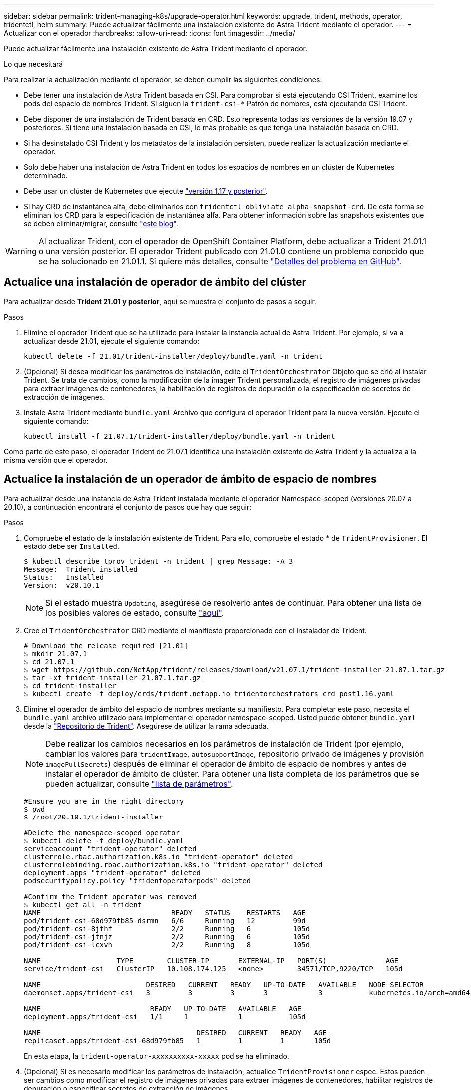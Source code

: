 ---
sidebar: sidebar 
permalink: trident-managing-k8s/upgrade-operator.html 
keywords: upgrade, trident, methods, operator, tridentctl, helm 
summary: Puede actualizar fácilmente una instalación existente de Astra Trident mediante el operador. 
---
= Actualizar con el operador
:hardbreaks:
:allow-uri-read: 
:icons: font
:imagesdir: ../media/


Puede actualizar fácilmente una instalación existente de Astra Trident mediante el operador.

.Lo que necesitará
Para realizar la actualización mediante el operador, se deben cumplir las siguientes condiciones:

* Debe tener una instalación de Astra Trident basada en CSI. Para comprobar si está ejecutando CSI Trident, examine los pods del espacio de nombres Trident. Si siguen la `trident-csi-*` Patrón de nombres, está ejecutando CSI Trident.
* Debe disponer de una instalación de Trident basada en CRD. Esto representa todas las versiones de la versión 19.07 y posteriores. Si tiene una instalación basada en CSI, lo más probable es que tenga una instalación basada en CRD.
* Si ha desinstalado CSI Trident y los metadatos de la instalación persisten, puede realizar la actualización mediante el operador.
* Solo debe haber una instalación de Astra Trident en todos los espacios de nombres en un clúster de Kubernetes determinado.
* Debe usar un clúster de Kubernetes que ejecute link:requirements.html["versión 1.17 y posterior"^].
* Si hay CRD de instantánea alfa, debe eliminarlos con `tridentctl obliviate alpha-snapshot-crd`. De esta forma se eliminan los CRD para la especificación de instantánea alfa. Para obtener información sobre las snapshots existentes que se deben eliminar/migrar, consulte https://netapp.io/2020/01/30/alpha-to-beta-snapshots/["este blog"^].



WARNING: Al actualizar Trident, con el operador de OpenShift Container Platform, debe actualizar a Trident 21.01.1 o una versión posterior. El operador Trident publicado con 21.01.0 contiene un problema conocido que se ha solucionado en 21.01.1. Si quiere más detalles, consulte https://github.com/NetApp/trident/issues/517["Detalles del problema en GitHub"^].



== Actualice una instalación de operador de ámbito del clúster

Para actualizar desde *Trident 21.01 y posterior*, aquí se muestra el conjunto de pasos a seguir.

.Pasos
. Elimine el operador Trident que se ha utilizado para instalar la instancia actual de Astra Trident. Por ejemplo, si va a actualizar desde 21.01, ejecute el siguiente comando:
+
[listing]
----
kubectl delete -f 21.01/trident-installer/deploy/bundle.yaml -n trident
----
. (Opcional) Si desea modificar los parámetros de instalación, edite el `TridentOrchestrator` Objeto que se crió al instalar Trident. Se trata de cambios, como la modificación de la imagen Trident personalizada, el registro de imágenes privadas para extraer imágenes de contenedores, la habilitación de registros de depuración o la especificación de secretos de extracción de imágenes.
. Instale Astra Trident mediante `bundle.yaml` Archivo que configura el operador Trident para la nueva versión. Ejecute el siguiente comando:
+
[listing]
----
kubectl install -f 21.07.1/trident-installer/deploy/bundle.yaml -n trident
----


Como parte de este paso, el operador Trident de 21.07.1 identifica una instalación existente de Astra Trident y la actualiza a la misma versión que el operador.



== Actualice la instalación de un operador de ámbito de espacio de nombres

Para actualizar desde una instancia de Astra Trident instalada mediante el operador Namespace-scoped (versiones 20.07 a 20.10), a continuación encontrará el conjunto de pasos que hay que seguir:

.Pasos
. Compruebe el estado de la instalación existente de Trident. Para ello, compruebe el estado * de  `TridentProvisioner`. El estado debe ser `Installed`.
+
[listing]
----
$ kubectl describe tprov trident -n trident | grep Message: -A 3
Message:  Trident installed
Status:   Installed
Version:  v20.10.1
----
+

NOTE: Si el estado muestra `Updating`, asegúrese de resolverlo antes de continuar. Para obtener una lista de los posibles valores de estado, consulte link:../trident-kubernetes/kubernetes-deploy-operator.html["aquí"^].

. Cree el `TridentOrchestrator` CRD mediante el manifiesto proporcionado con el instalador de Trident.
+
[listing]
----
# Download the release required [21.01]
$ mkdir 21.07.1
$ cd 21.07.1
$ wget https://github.com/NetApp/trident/releases/download/v21.07.1/trident-installer-21.07.1.tar.gz
$ tar -xf trident-installer-21.07.1.tar.gz
$ cd trident-installer
$ kubectl create -f deploy/crds/trident.netapp.io_tridentorchestrators_crd_post1.16.yaml
----
. Elimine el operador de ámbito del espacio de nombres mediante su manifiesto. Para completar este paso, necesita el `bundle.yaml` archivo utilizado para implementar el operador namespace-scoped. Usted puede obtener `bundle.yaml` desde la https://github.com/NetApp/trident/blob/stable/v20.10/deploy/bundle.yaml["Repositorio de Trident"^]. Asegúrese de utilizar la rama adecuada.
+

NOTE: Debe realizar los cambios necesarios en los parámetros de instalación de Trident (por ejemplo, cambiar los valores para `tridentImage`, `autosupportImage`, repositorio privado de imágenes y provisión `imagePullSecrets`) después de eliminar el operador de ámbito de espacio de nombres y antes de instalar el operador de ámbito de clúster. Para obtener una lista completa de los parámetros que se pueden actualizar, consulte link:../trident-deploy-k8s/kubernetes-customize-deploy.html["lista de parámetros"^].

+
[listing]
----
#Ensure you are in the right directory
$ pwd
$ /root/20.10.1/trident-installer

#Delete the namespace-scoped operator
$ kubectl delete -f deploy/bundle.yaml
serviceaccount "trident-operator" deleted
clusterrole.rbac.authorization.k8s.io "trident-operator" deleted
clusterrolebinding.rbac.authorization.k8s.io "trident-operator" deleted
deployment.apps "trident-operator" deleted
podsecuritypolicy.policy "tridentoperatorpods" deleted

#Confirm the Trident operator was removed
$ kubectl get all -n trident
NAME                               READY   STATUS    RESTARTS   AGE
pod/trident-csi-68d979fb85-dsrmn   6/6     Running   12         99d
pod/trident-csi-8jfhf              2/2     Running   6          105d
pod/trident-csi-jtnjz              2/2     Running   6          105d
pod/trident-csi-lcxvh              2/2     Running   8          105d

NAME                  TYPE        CLUSTER-IP       EXTERNAL-IP   PORT(S)              AGE
service/trident-csi   ClusterIP   10.108.174.125   <none>        34571/TCP,9220/TCP   105d

NAME                         DESIRED   CURRENT   READY   UP-TO-DATE   AVAILABLE   NODE SELECTOR                                     AGE
daemonset.apps/trident-csi   3         3         3       3            3           kubernetes.io/arch=amd64,kubernetes.io/os=linux   105d

NAME                          READY   UP-TO-DATE   AVAILABLE   AGE
deployment.apps/trident-csi   1/1     1            1           105d

NAME                                     DESIRED   CURRENT   READY   AGE
replicaset.apps/trident-csi-68d979fb85   1         1         1       105d
----
+
En esta etapa, la `trident-operator-xxxxxxxxxx-xxxxx` pod se ha eliminado.

. (Opcional) Si es necesario modificar los parámetros de instalación, actualice `TridentProvisioner` espec. Estos pueden ser cambios como modificar el registro de imágenes privadas para extraer imágenes de contenedores, habilitar registros de depuración o especificar secretos de extracción de imágenes.
+
[listing]
----
$  kubectl patch tprov <trident-provisioner-name> -n <trident-namespace> --type=merge -p '{"spec":{"debug":true}}'
----
. Instale el operador de ámbito del clúster.
+

NOTE: La instalación del operador de ámbito del clúster inicia la migración de `TridentProvisioner` objetos a. `TridentOrchestrator` objetos, eliminaciones `TridentProvisioner` los objetos y la `tridentprovisioner` CRD y actualiza Astra Trident a la versión del operador de ámbito del clúster que se utiliza. En el ejemplo siguiente, Trident se actualiza a 21.07.1.

+

IMPORTANT: La actualización de Astra Trident mediante el uso del operador con ámbito del clúster da como resultado la migración de `tridentProvisioner` a `tridentOrchestrator` objeto con el mismo nombre. El operador lo maneja automáticamente. La actualización también tendrá instalada Astra Trident en el mismo espacio de nombres que antes.

+
[listing]
----
#Ensure you are in the correct directory
$ pwd
$ /root/21.07.1/trident-installer

#Install the cluster-scoped operator in the **same namespace**
$ kubectl create -f deploy/bundle.yaml
serviceaccount/trident-operator created
clusterrole.rbac.authorization.k8s.io/trident-operator created
clusterrolebinding.rbac.authorization.k8s.io/trident-operator created
deployment.apps/trident-operator created
podsecuritypolicy.policy/tridentoperatorpods created

#All tridentProvisioners will be removed, including the CRD itself
$ kubectl get tprov -n trident
Error from server (NotFound): Unable to list "trident.netapp.io/v1, Resource=tridentprovisioners": the server could not find the requested resource (get tridentprovisioners.trident.netapp.io)

#tridentProvisioners are replaced by tridentOrchestrator
$ kubectl get torc
NAME      AGE
trident   13s

#Examine Trident pods in the namespace
$ kubectl get pods -n trident
NAME                                READY   STATUS    RESTARTS   AGE
trident-csi-79df798bdc-m79dc        6/6     Running   0          1m41s
trident-csi-xrst8                   2/2     Running   0          1m41s
trident-operator-5574dbbc68-nthjv   1/1     Running   0          1m52s

#Confirm Trident has been updated to the desired version
$ kubectl describe torc trident | grep Message -A 3
Message:                Trident installed
Namespace:              trident
Status:                 Installed
Version:                v21.07.1
----




== Actualice la instalación de un operador basado en Helm

Realice los pasos siguientes para actualizar la instalación de un operador basado en Helm.

.Pasos
. Descargue la última versión de Astra Trident.
. Utilice la `helm upgrade` comando. Consulte el siguiente ejemplo:
+
[listing]
----
$ helm upgrade <name> trident-operator-21.07.1.tgz
----
+
donde `trident-operator-21.07.1.tgz` refleja la versión a la que desea actualizar.

. Ejecución `helm list` para comprobar que la versión de la gráfica y de la aplicación se han actualizado.



NOTE: Para pasar los datos de configuración durante la actualización, utilice `--set`.

Por ejemplo, para cambiar el valor predeterminado de `tridentDebug`, ejecute el siguiente comando:

[listing]
----
$ helm upgrade <name> trident-operator-21.07.1-custom.tgz --set tridentDebug=true
----
Si usted corre `$ tridentctl logs`, puede ver los mensajes de depuración.


NOTE: Si establece cualquier opción no predeterminada durante la instalación inicial, asegúrese de que las opciones se incluyen en el comando upgrade o, de lo contrario, los valores se restablecerán a sus valores predeterminados.



== Actualizar desde una instalación que no sea del operador

Si dispone de una instancia de CSI Trident que cumpla con los requisitos previos indicados anteriormente, puede actualizar a la versión más reciente del operador de Trident.

.Pasos
. Descargue la última versión de Astra Trident.
+
[listing]
----
# Download the release required [21.07.1]
$ mkdir 21.07.1
$ cd 21.07.1
$ wget https://github.com/NetApp/trident/releases/download/v21.07.1/trident-installer-21.07.1.tar.gz
$ tar -xf trident-installer-21.07.1.tar.gz
$ cd trident-installer
----
. Cree el `tridentorchestrator` CRD del manifiesto.
+
[listing]
----
$ kubectl create -f deploy/crds/trident.netapp.io_tridentorchestrators_crd_post1.16.yaml
----
. Despliegue el operador.
+
[listing]
----
#Install the cluster-scoped operator in the **same namespace**
$ kubectl create -f deploy/bundle.yaml
serviceaccount/trident-operator created
clusterrole.rbac.authorization.k8s.io/trident-operator created
clusterrolebinding.rbac.authorization.k8s.io/trident-operator created
deployment.apps/trident-operator created
podsecuritypolicy.policy/tridentoperatorpods created

#Examine the pods in the Trident namespace
NAME                                READY   STATUS    RESTARTS   AGE
trident-csi-79df798bdc-m79dc        6/6     Running   0          150d
trident-csi-xrst8                   2/2     Running   0          150d
trident-operator-5574dbbc68-nthjv   1/1     Running   0          1m30s
----
. Cree un `TridentOrchestrator` CR para instalar Astra Trident.
+
[listing]
----
#Create a tridentOrchestrator to initate a Trident install
$ cat deploy/crds/tridentorchestrator_cr.yaml
apiVersion: trident.netapp.io/v1
kind: TridentOrchestrator
metadata:
  name: trident
spec:
  debug: true
  namespace: trident

$ kubectl create -f deploy/crds/tridentorchestrator_cr.yaml

#Examine the pods in the Trident namespace
NAME                                READY   STATUS    RESTARTS   AGE
trident-csi-79df798bdc-m79dc        6/6     Running   0          1m
trident-csi-xrst8                   2/2     Running   0          1m
trident-operator-5574dbbc68-nthjv   1/1     Running   0          5m41s

#Confirm Trident was upgraded to the desired version
$ kubectl describe torc trident | grep Message -A 3
Message:                Trident installed
Namespace:              trident
Status:                 Installed
Version:                v21.07.1
----


Los back-ends y las CVP existentes están disponibles automáticamente.
